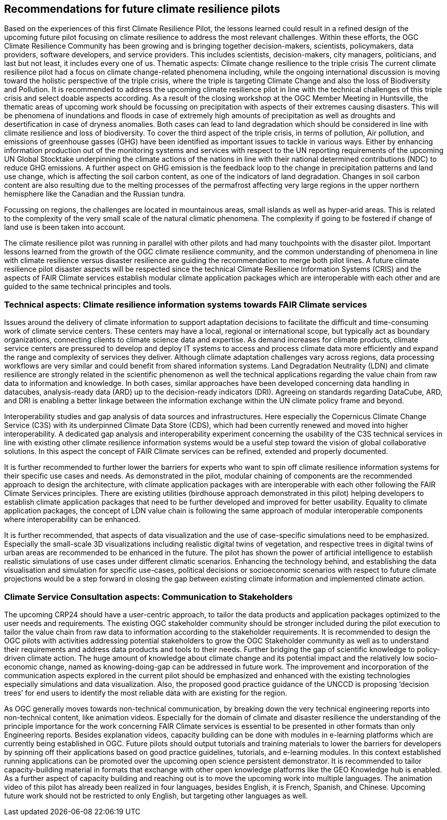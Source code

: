 
== Recommendations for future climate resilience pilots [[Chapter_Recommendations]]

Based on the experiences of this first Climate Resilience Pilot, the lessons learned could result in a refined design of the upcoming future pilot focusing on climate resilience to address the most relevant challenges. Within these efforts, the OGC Climate Resilience Community has been growing and is bringing together decision-makers, scientists, policymakers, data providers, software developers, and service providers. This includes scientists, decision-makers, city managers, politicians, and last but not least, it includes every one of us.
Thematic aspects: Climate change resilience to the triple crisis
The current climate resilience pilot had a focus on climate change-related phenomena including, while the ongoing international discussion is moving toward the holistic perspective of the triple crisis, where the triple is targeting Climate Change and also the loss of Biodiversity and Pollution. It is recommended to address the upcoming climate resilience pilot in line with the technical challenges of this triple crisis and select doable aspects according. As a result of the closing workshop at the OGC Member Meeting in Huntsville, the thematic areas of upcoming work should be focussing on precipitation with aspects of their extremes causing disasters. This will be phenomena of inundations and floods in case of extremely high amounts of precipitation as well as droughts and desertification in case of dryness anomalies. Both cases can lead to land degradation which should be considered in line with climate resilience and loss of biodiversity. To cover the third aspect of the triple crisis, in terms of pollution, Air pollution, and emissions of greenhouse gasses (GHG) have been identified as important issues to tackle in various ways. Either by enhancing information production out of the monitoring systems and services with respect to the UN reporting requirements of the upcoming UN Global Stocktake underpinning the climate actions of the nations in line with their national determined contributions (NDC) to reduce GHG emissions.  A further aspect on GHG emission is the feedback loop to the change in precipitation patterns and land use change, which is affecting the soil carbon content, as one of the indicators of land degradation. Changes in soil carbon content are also resulting due to the melting processes of the permafrost affecting very large regions in the upper northern hemisphere like the Canadian and the Russian tundra.

Focussing on regions, the challenges are located in mountainous areas, small islands as well as hyper-arid areas. This is related to the complexity of the very small scale of the natural climatic phenomena. The complexity if going to be fostered if change of land use is been taken into account. 


The climate resilience pilot was running in parallel with other pilots and had many touchpoints with the disaster pilot. Important lessons learned from the growth of the OGC climate resilience community, and the common understanding of phenomena in line with climate resilience versus disaster resilience are guiding the recommendation to merge both pilot lines. 
A future climate resilience pilot disaster aspects will be respected since the technical Climate Resilience Information Systems (CRIS) and the aspects of FAIR Climate services establish modular climate application packages which are interoperable with each other and are guided to the same technical principles and tools.


=== Technical aspects: Climate resilience information systems towards FAIR Climate services 

Issues around the delivery of climate information to support adaptation decisions to facilitate the difficult and time-consuming work of climate service centers. These centers may have a local, regional or international scope, but typically act as boundary organizations, connecting clients to climate science data and expertise. As demand increases for climate products, climate service centers are pressured to develop and deploy IT systems to access and process climate data more efficiently and expand the range and complexity of services they deliver. Although climate adaptation challenges vary across regions, data processing workflows are very similar and could benefit from shared information systems. Land Degradation Neutrality (LDN) and climate resilience are strongly related in the scientific phenomenon as well the technical applications regarding the value chain from raw data to information and knowledge. In both cases, similar approaches have been developed concerning data handling in datacubes, analysis-ready data (ARD) up to the decision-ready indicators (DRI). Agreeing on standards regarding DataCube, ARD, and DRI is enabling a better linkage between the information exchange within the UN climate policy frame and beyond.


Interoperability studies and gap analysis of data sources and infrastructures. Here especially the Copernicus Climate Change Service (C3S) with its underpinned Climate Data Store (CDS), which had been currently renewed and moved into higher interoperability. A dedicated gap analysis and interoperability experiment concerning the usability of the C3S technical services in line with existing other climate resilience information systems would be a useful step toward the vision of global collaborative solutions. In this aspect the concept of FAIR Climate services can be refined, extended and properly documented.


It is further recommended to further lower the barriers for experts who want to spin off climate resilience information systems for their specific use cases and needs. As demonstrated in the pilot, modular chaining of components are the recommended approach to design the architecture, with climate application packages with are interoperable with each other following the FAIR Climate Services principles. There are existing utilities (birdhouse approach demonstrated in this pilot) helping developers to establish climate application packages that need to be further developed and improved for better usability. Equality to climate application packages, the concept of LDN value chain is following the same approach of modular interoperable components where interoperability can be enhanced. 

It is further recommended, that aspects of data visualization and the use of case-specific simulations need to be emphasized. Especially the small-scale 3D visualizations including realistic digital twins of vegetation, and respective trees in digital twins of urban areas are recommended to be enhanced in the future. The pilot has shown the power of artificial intelligence to establish realistic simulations of use cases under different climatic scenarios. Enhancing the technology behind, and establishing the data visualisation and simulation for specific use-cases, political decisions or socioeconomic scenarios with respect to future climate projections would be a step forward in closing the gap between existing climate information and implemented climate action. 


=== Climate Service Consultation aspects: Communication to Stakeholders

The upcoming CRP24 should have a user-centric approach, to tailor the data products and application packages optimized to the user needs and requirements. The existing OGC stakeholder community should be stronger included during the pilot execution to tailor the value chain from raw data to information according to the stakeholder requirements. It is recommended to design the OGC pilots with activities addressing potential stakeholders to grow the OGC Stakeholder community as well as to understand their requirements and address data products and tools to their needs. Further bridging the gap of scientific knowledge to policy-driven climate action. The huge amount of knowledge about climate change and its potential impact and the relatively low socio-economic change, named as knowing-doing-gap can be addressed in future work. The improvement and incorporation of the communication aspects explored in the current pilot should be emphasized and enhanced with the existing technologies especially simulations and data visualization. Also, the proposed good practice guidance of the UNCCD is proposing ‘decision trees’ for end users to identify the most reliable data with are existing for the region. 

As OGC generally moves towards non-technical communication, by breaking down the very technical engineering reports into non-technical content, like animation videos. Especially for the domain of climate and disaster resilience the understanding of the principle importance for the work concerning FAIR Climate services is essential to be presented in other formats than only Engineering reports. Besides explanation videos, capacity building can be done with modules in e-learning platforms which are currently being established in OGC. Future pilots should output tutorials and training materials to lower the barriers for developers by spinning off their applications based on good practice guidelines, tutorials, and e-learning modules. In this context established running applications can be promoted over the upcoming open science persistent demonstrator. It is recommended to tailor capacity-building material in formats that exchange with other open knowledge platforms like the GEO Knowledge hub is enabled. 
As a further aspect of capacity building and reaching out is to move the upcoming work into multiple languages. The animation video of this pilot has already been realized in four languages, besides English, it is French, Spanish, and Chinese. Upcoming future work should not be restricted to only English, but targeting other languages as well. 
